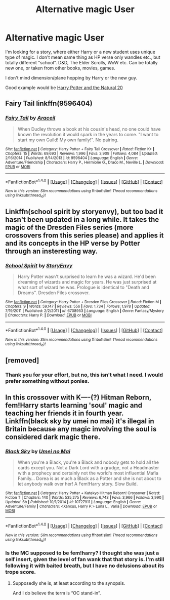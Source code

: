 #+TITLE: Alternative magic User

* Alternative magic User
:PROPERTIES:
:Author: VectorWolf
:Score: 10
:DateUnix: 1477883531.0
:DateShort: 2016-Oct-31
:FlairText: Request
:END:
I'm looking for a story, where either Harry or a new student uses unique type of magic. I don't mean same thing as HP verse only wandles etc., but totally different "school". D&D, The Elder Scrolls, WoW etc. Can be totally new one, or taken from other books, movies, games.

I don't mind dimension/plane hopping by Harry or the new guy.

Good example would be [[https://www.fanfiction.net/s/8096183/1/Harry-Potter-and-the-Natural-20][Harry Potter and the Natural 20]]


** Fairy Tail linkffn(9596404)
:PROPERTIES:
:Author: Call0013
:Score: 2
:DateUnix: 1477893517.0
:DateShort: 2016-Oct-31
:END:

*** [[http://www.fanfiction.net/s/9596404/1/][*/Fairy Tail/*]] by [[https://www.fanfiction.net/u/241121/Araceil][/Araceil/]]

#+begin_quote
  When Dudley throws a book at his cousin's head, no one could have known the revolution it would spark in the years to come. "I want to start my own Guild! My own family!". No pairing.
#+end_quote

^{/Site/: [[http://www.fanfiction.net/][fanfiction.net]] *|* /Category/: Harry Potter + Fairy Tail Crossover *|* /Rated/: Fiction K+ *|* /Chapters/: 15 *|* /Words/: 69,693 *|* /Reviews/: 1,996 *|* /Favs/: 3,909 *|* /Follows/: 4,084 *|* /Updated/: 2/16/2014 *|* /Published/: 8/14/2013 *|* /id/: 9596404 *|* /Language/: English *|* /Genre/: Adventure/Friendship *|* /Characters/: Harry P., Hermione G., Draco M., Neville L. *|* /Download/: [[http://www.ff2ebook.com/old/ffn-bot/index.php?id=9596404&source=ff&filetype=epub][EPUB]] or [[http://www.ff2ebook.com/old/ffn-bot/index.php?id=9596404&source=ff&filetype=mobi][MOBI]]}

--------------

*FanfictionBot*^{1.4.0} *|* [[[https://github.com/tusing/reddit-ffn-bot/wiki/Usage][Usage]]] | [[[https://github.com/tusing/reddit-ffn-bot/wiki/Changelog][Changelog]]] | [[[https://github.com/tusing/reddit-ffn-bot/issues/][Issues]]] | [[[https://github.com/tusing/reddit-ffn-bot/][GitHub]]] | [[[https://www.reddit.com/message/compose?to=tusing][Contact]]]

^{/New in this version: Slim recommendations using/ ffnbot!slim! /Thread recommendations using/ linksub(thread_id)!}
:PROPERTIES:
:Author: FanfictionBot
:Score: 2
:DateUnix: 1477893562.0
:DateShort: 2016-Oct-31
:END:


** Linkffn(school spirit by storyenvy), but too bad it hasn't been updated in a long while. It takes the magic of the Dresden Files series (more crossovers from this series please) and applies it and its concepts in the HP verse by Potter through an insteresting way.
:PROPERTIES:
:Author: firingmahlazors
:Score: 2
:DateUnix: 1477906903.0
:DateShort: 2016-Oct-31
:END:

*** [[http://www.fanfiction.net/s/6708953/1/][*/School Spirit/*]] by [[https://www.fanfiction.net/u/2724485/StoryEnvy][/StoryEnvy/]]

#+begin_quote
  Harry Potter wasn't surprised to learn he was a wizard. He'd been dreaming of wizards and magic for years. He was just surprised at what sort of wizard he was. Prologue is identical to "Death and Dreams". Dresden Files crossover.
#+end_quote

^{/Site/: [[http://www.fanfiction.net/][fanfiction.net]] *|* /Category/: Harry Potter + Dresden Files Crossover *|* /Rated/: Fiction M *|* /Chapters/: 9 *|* /Words/: 59,147 *|* /Reviews/: 556 *|* /Favs/: 1,734 *|* /Follows/: 1,978 *|* /Updated/: 7/19/2011 *|* /Published/: 2/2/2011 *|* /id/: 6708953 *|* /Language/: English *|* /Genre/: Fantasy/Mystery *|* /Characters/: Harry P. *|* /Download/: [[http://www.ff2ebook.com/old/ffn-bot/index.php?id=6708953&source=ff&filetype=epub][EPUB]] or [[http://www.ff2ebook.com/old/ffn-bot/index.php?id=6708953&source=ff&filetype=mobi][MOBI]]}

--------------

*FanfictionBot*^{1.4.0} *|* [[[https://github.com/tusing/reddit-ffn-bot/wiki/Usage][Usage]]] | [[[https://github.com/tusing/reddit-ffn-bot/wiki/Changelog][Changelog]]] | [[[https://github.com/tusing/reddit-ffn-bot/issues/][Issues]]] | [[[https://github.com/tusing/reddit-ffn-bot/][GitHub]]] | [[[https://www.reddit.com/message/compose?to=tusing][Contact]]]

^{/New in this version: Slim recommendations using/ ffnbot!slim! /Thread recommendations using/ linksub(thread_id)!}
:PROPERTIES:
:Author: FanfictionBot
:Score: 1
:DateUnix: 1477906955.0
:DateShort: 2016-Oct-31
:END:


** [removed]
:PROPERTIES:
:Score: 0
:DateUnix: 1477887543.0
:DateShort: 2016-Oct-31
:END:

*** Thank you for your effort, but no, this isn't what I need. I would prefer something without ponies.
:PROPERTIES:
:Author: VectorWolf
:Score: 9
:DateUnix: 1477888406.0
:DateShort: 2016-Oct-31
:END:


** In this crossover with K----(?) Hitman Reborn, fem!Harry starts learning 'soul' magic and teaching her friends it in fourth year. Linkffn(black sky by umei no mai) it's illegal in Britain because any magic involving the soul is considered dark magic there.
:PROPERTIES:
:Score: 0
:DateUnix: 1477890306.0
:DateShort: 2016-Oct-31
:END:

*** [[http://www.fanfiction.net/s/10727911/1/][*/Black Sky/*]] by [[https://www.fanfiction.net/u/2648391/Umei-no-Mai][/Umei no Mai/]]

#+begin_quote
  When you're a Black, you're a Black and nobody gets to hold all the cards except you. Not a Dark Lord with a grudge, not a Headmaster with a prophecy and certainly not the world's most influential Mafia Family... Dorea is as much a Black as a Potter and she is not about to let anybody walk over her! A Fem!Harry story. Slow Build.
#+end_quote

^{/Site/: [[http://www.fanfiction.net/][fanfiction.net]] *|* /Category/: Harry Potter + Katekyo Hitman Reborn! Crossover *|* /Rated/: Fiction T *|* /Chapters/: 140 *|* /Words/: 535,275 *|* /Reviews/: 6,743 *|* /Favs/: 3,966 *|* /Follows/: 3,990 *|* /Updated/: 6h *|* /Published/: 10/1/2014 *|* /id/: 10727911 *|* /Language/: English *|* /Genre/: Adventure/Family *|* /Characters/: <Xanxus, Harry P.> Luna L., Varia *|* /Download/: [[http://www.ff2ebook.com/old/ffn-bot/index.php?id=10727911&source=ff&filetype=epub][EPUB]] or [[http://www.ff2ebook.com/old/ffn-bot/index.php?id=10727911&source=ff&filetype=mobi][MOBI]]}

--------------

*FanfictionBot*^{1.4.0} *|* [[[https://github.com/tusing/reddit-ffn-bot/wiki/Usage][Usage]]] | [[[https://github.com/tusing/reddit-ffn-bot/wiki/Changelog][Changelog]]] | [[[https://github.com/tusing/reddit-ffn-bot/issues/][Issues]]] | [[[https://github.com/tusing/reddit-ffn-bot/][GitHub]]] | [[[https://www.reddit.com/message/compose?to=tusing][Contact]]]

^{/New in this version: Slim recommendations using/ ffnbot!slim! /Thread recommendations using/ linksub(thread_id)!}
:PROPERTIES:
:Author: FanfictionBot
:Score: 1
:DateUnix: 1477890318.0
:DateShort: 2016-Oct-31
:END:


*** Is the MC supposed to be fem!harry? I thought she was just a self insert, given the level of fan wank that that story is. I'm still following it with baited breath, but I have no delusions about its trope score.
:PROPERTIES:
:Author: healzsham
:Score: 1
:DateUnix: 1477938882.0
:DateShort: 2016-Oct-31
:END:

**** Supposedly she is, at least according to the synopsis.

And I do believe the term is “OC stand-in”.
:PROPERTIES:
:Author: Kazeto
:Score: 2
:DateUnix: 1477972460.0
:DateShort: 2016-Nov-01
:END:
